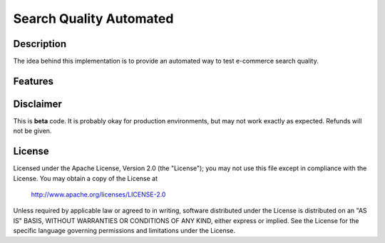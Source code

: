 ============================
Search Quality Automated
============================

-----------
Description
-----------
The idea behind this implementation is to provide an automated way to test e-commerce search quality.

--------
Features
--------

----------
Disclaimer
----------
This is **beta** code.  It is probably okay for production environments, but may not work exactly as expected. Refunds will not be given.

-------
License
-------
Licensed under the Apache License, Version 2.0 (the "License");
you may not use this file except in compliance with the License.
You may obtain a copy of the License at

    http://www.apache.org/licenses/LICENSE-2.0

Unless required by applicable law or agreed to in writing, software
distributed under the License is distributed on an "AS IS" BASIS,
WITHOUT WARRANTIES OR CONDITIONS OF ANY KIND, either express or implied.
See the License for the specific language governing permissions and
limitations under the License.
